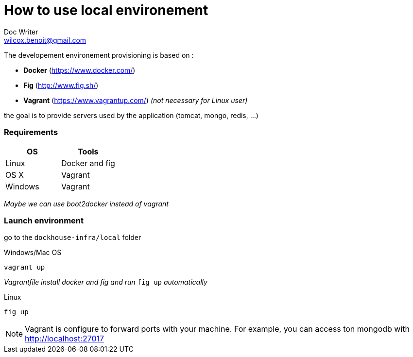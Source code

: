 = How to use local environement
Doc Writer <wilcox.benoit@gmail.com>

The developement environement provisioning is based on :

* *Docker* (https://www.docker.com/)
* *Fig* (http://www.fig.sh/)
* *Vagrant* (https://www.vagrantup.com/) _(not necessary for Linux user)_

the goal is to provide servers used by the application (tomcat, mongo, redis, ...)

=== Requirements

[format="csv", options="header"]
|===
OS,Tools
Linux,Docker and fig
OS X,Vagrant
Windows,Vagrant
|===
_Maybe we can use boot2docker instead of vagrant_

=== Launch environment

go to the `dockhouse-infra/local` folder

[source,bash]
.Windows/Mac OS
----
vagrant up
----
_Vagrantfile install docker and fig and run_ `fig up` _automatically_

[source,bash]
.Linux
----
fig up
----

NOTE: Vagrant is configure to forward ports with your machine. For example,
you can access ton mongodb with http://localhost:27017
